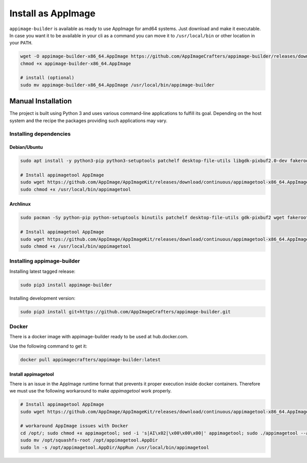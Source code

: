 .. _intro-install:

===================
Install as AppImage
===================

``appimage-builder`` is available as ready to use AppImage for amd64 systems. Just download and make it executable.
In case you want it to be available in your cli as a command you can move it to ``/usr/local/bin`` or other location
in your ``PATH``.


.. code-block:: shell

    wget -O appimage-builder-x86_64.AppImage https://github.com/AppImageCrafters/appimage-builder/releases/download/Continuous/appimage-builder-1.0.0-01a1198-x86_64.AppImage
    chmod +x appimage-builder-x86_64.AppImage

    # install (optional)
    sudo mv appimage-builder-x86_64.AppImage /usr/local/bin/appimage-builder


"""""""""""""""""""
Manual Installation
"""""""""""""""""""

The project is built using Python 3 and uses various command-line applications to fulfill its goal.
Depending on the host system and the recipe the packages providing such applications may vary.

-----------------------
Installing dependencies
-----------------------

Debian/Ubuntu
-------------

.. code-block:: shell

    sudo apt install -y python3-pip python3-setuptools patchelf desktop-file-utils libgdk-pixbuf2.0-dev fakeroot strace fuse

    # Install appimagetool AppImage
    sudo wget https://github.com/AppImage/AppImageKit/releases/download/continuous/appimagetool-x86_64.AppImage -O /usr/local/bin/appimagetool
    sudo chmod +x /usr/local/bin/appimagetool

Archlinux
---------

.. code-block:: shell

    sudo pacman -Sy python-pip python-setuptools binutils patchelf desktop-file-utils gdk-pixbuf2 wget fakeroot strace

    # Install appimagetool AppImage
    sudo wget https://github.com/AppImage/AppImageKit/releases/download/continuous/appimagetool-x86_64.AppImage -O /usr/local/bin/appimagetool
    sudo chmod +x /usr/local/bin/appimagetool


---------------------------
Installing appimage-builder
---------------------------

Installing latest tagged release:

.. code-block:: shell

    sudo pip3 install appimage-builder

Installing development version:

.. code-block:: shell

    sudo pip3 install git+https://github.com/AppImageCrafters/appimage-builder.git

------
Docker
------

There is a docker image with appimage-builder ready to be used at hub.docker.com.

Use the following command to get it:

.. code-block:: shell

    docker pull appimagecrafters/appimage-builder:latest


Install appimagetool
--------------------


There is an issue in the AppImage runtime format that prevents it proper execution inside docker containers.
Therefore we must use the following workaround to make `appimagetool` work properly.

.. code-block:: shell

    # Install appimagetool AppImage
    sudo wget https://github.com/AppImage/AppImageKit/releases/download/continuous/appimagetool-x86_64.AppImage -O /opt/appimagetool

    # workaround AppImage issues with Docker
    cd /opt/; sudo chmod +x appimagetool; sed -i 's|AI\x02|\x00\x00\x00|' appimagetool; sudo ./appimagetool --appimage-extract
    sudo mv /opt/squashfs-root /opt/appimagetool.AppDir
    sudo ln -s /opt/appimagetool.AppDir/AppRun /usr/local/bin/appimagetool
